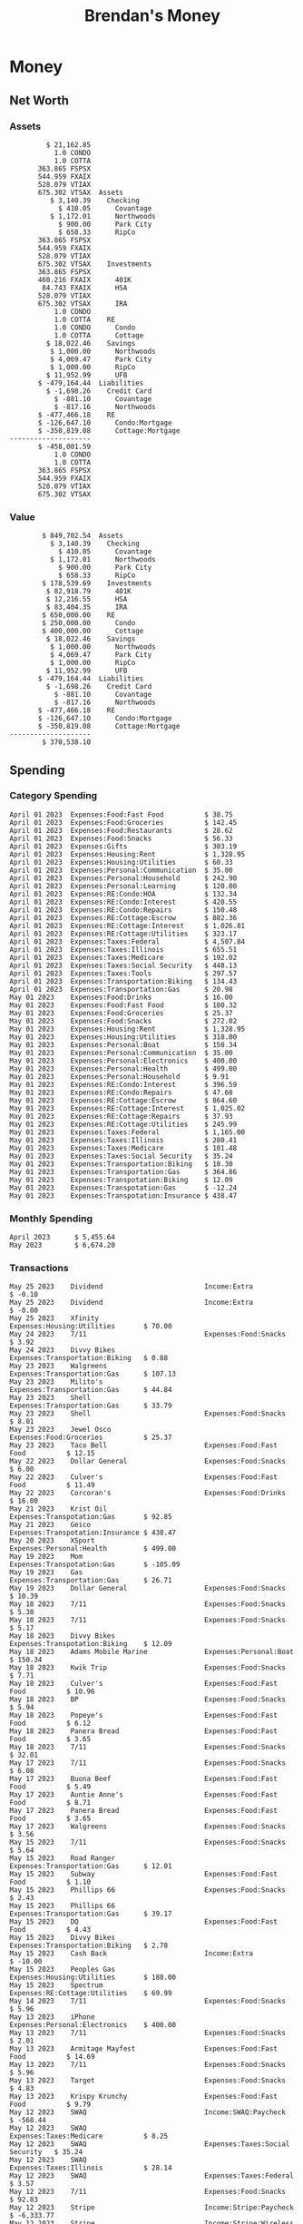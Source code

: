 #+TITLE: Brendan's Money
* Inputs                                                           :noexport:
** Prices
#+begin_src python :results verbatim raw
  import requests
  import os
  from datetime import date
  url = "https://alpha-vantage.p.rapidapi.com/query"
  stocks = [
    "VTSAX",
    "VTIAX",
    "FSPSX",
    "FXAIX"
  ]

  env_key = "RAPID_API_KEY"
  rapid_api_key = os.getenv(env_key)

  return_string = "#+name: prices\n#+begin_src ledger :eval never\n"
  for stock in stocks:
    querystring = {
      "function":"GLOBAL_QUOTE",
      "symbol":stock,
      "datatype":"csv"
    }
    headers = {
      "X-RapidAPI-Key": rapid_api_key,
      "X-RapidAPI-Host": "alpha-vantage.p.rapidapi.com"
    }
    response = requests.request("GET", url, headers=headers, params=querystring)
    csv_text = response.text.split('\r\n')
    headers = csv_text[0].split(',')
    values = csv_text[1].split(',')

    index = -1
    for i, header in enumerate(headers):
      if header == 'price':
	index = i
    if index != -1:
      return_string = return_string + "  P {} 00:00:00 {} ${}".format(date.today().strftime("%m/%d/%Y"), stock, values[index]) + "\n"
  return_string = return_string + "  P {} 00:00:00 {} ${}".format(date.today().strftime("%m/%d/%Y"), "CONDO", "250,000.00") + "\n"
  return_string = return_string + "  P {} 00:00:00 {} ${}".format(date.today().strftime("%m/%d/%Y"), "COTTA", "400,000.00") + "\n"
  return_string = return_string + "#+end_src"
  return return_string
#+end_src

#+RESULTS:
#+name: prices
#+begin_src ledger :eval never
  P 05/25/2023 00:00:00 VTSAX $100.1800
  P 05/25/2023 00:00:00 VTIAX $29.8300
  P 05/25/2023 00:00:00 FSPSX $45.5500
  P 05/25/2023 00:00:00 FXAIX $144.1600
  P 05/25/2023 00:00:00 CONDO $250,000.00
  P 05/25/2023 00:00:00 COTTA $400,000.00
#+end_src

** Transactions
#+name: transactions
#+begin_src ledger :eval never
  2023-04-01 * Kass Property Management
      Expenses:Housing:Rent                 $ 1,328.95
      Assets:Checking:Northwoods           $ -1,328.95

  2023-04-01 * Huntington
      Liabilities:RE:Condo:Mortgage           $ 229.07
      Expenses:RE:Condo:Interest              $ 428.55
      Assets:Checking:RipCo                  $ -657.62

  2023-04-01 * Chase
      Liabilities:RE:Cottage:Mortgage         $ 614.45
      Expenses:RE:Cottage:Interest          $ 1,026.81
      Expenses:RE:Cottage:Escrow              $ 882.36
      Assets:Checking:Northwoods           $ -2,523.62

  2023-04-01 * 2672 N Halsted HOA
      Expenses:RE:Condo:HOA                   $ 132.34
      Assets:Checking:RipCo                  $ -132.34

  2023-04-01 * Zenlord Pro
      Income:RE:Condo:Rent                 $ -1,250.00
      Assets:Checking:RipCo                 $ 1,250.00

  2023-04-02 * Visible
      Expenses:Personal:Communication          $ 35.00
      Assets:Checking:Northwoods              $ -35.00

  2023-04-02 * Target
      Expenses:Food:Groceries                  $ 67.17
      Liabilities:Credit Card:Covantage       $ -67.17

  2023-04-02 * Mariano's
      Expenses:Food:Groceries                   $ 6.37
      Liabilities:Credit Card:Covantage        $ -6.37

  2023-04-02 * Jewel
      Expenses:Food:Groceries                  $ 11.31
      Liabilities:Credit Card:Covantage       $ -11.31

  2023-04-03 * PayRange
      Expenses:Personal:Household              $ 25.00
      Liabilities:Credit Card:Covantage       $ -25.00

  2023-04-04 * Transfer
      Assets:Savings:RipCo                    $ 460.04
      Assets:Checking:RipCo                  $ -460.04

  2023-04-05 * Dividend
      Assets:Investments:401K                    1.674 FXAIX
      Assets:Investments:HSA                     0.303 FXAIX
      Income:Extra

  2023-04-06 * Divvy Bikes
      Expenses:Transportation:Biking          $ 119.00
      Liabilities:Credit Card:Covantage      $ -119.00

  2023-04-09 * 7/11
      Expenses:Food:Snacks                     $ 30.00
      Liabilities:Credit Card:Covantage       $ -30.00

  2023-04-10 * Noodles & Company
      Expenses:Food:Fast Food                   $ 8.38
      Liabilities:Credit Card:Covantage        $ -8.38

  2023-04-11 * 7/11
      Expenses:Food:Snacks                      $ 4.20
      Liabilities:Credit Card:Covantage        $ -4.20

  2023-04-13 * Transfer
      Assets:Savings:Northwoods             $ 3,790.00
      Assets:Checking:Northwoods           $ -3,790.00

  2023-04-13 * Spectrum
      Expenses:RE:Cottage:Utilities            $ 69.99
      Assets:Checking:Northwoods              $ -69.99

  2023-04-13 * Wisconsin Public Services
      Expenses:RE:Cottage:Utilities           $ 162.00
      Assets:Checking:Northwoods             $ -162.00

  2023-04-13 * Huntington
      Liabilities:RE:Condo:Mortgage        $ 10,000.00
      Assets:Savings:UFB                  $ -10,000.00

  2023-04-13 * Transfer
      Assets:Savings:RipCo                  $ 2,000.93
      Assets:Savings:UFB                   $ -2,000.93

  2023-04-13 * Transfer
      Assets:Savings:RipCo                  $ 1,400.00
      Assets:Checking:RipCo                $ -1,400.00

  2023-04-14 * Stripe
      Income:Stripe:Paycheck               $ -6,333.77
      Income:Stripe:Wireless                  $ -50.00
      Income:Stripe:Wellness                  $ -51.02
      Expenses:Taxes:Federal                $ 1,161.43
      Expenses:Taxes:Social Security          $ 398.65
      Expenses:Taxes:Medicare                  $ 93.24
      Expenses:Taxes:Illinois                 $ 318.27
      Assets:Investments:401K                    5.623 FXAIX @ $ 143.62
      Assets:Investments:401K                     3.11 FSPSX @ $ 45.83
      Income:Stripe:HSA                      $ -100.00
      Assets:Investments:HSA                     2.226 FXAIX @ $ 144.11
      Assets:Savings:Covantage              $ 1,042.30
      Assets:Savings:Northwoods             $ 2,250.00

  2023-04-14 * Transfer
      Assets:Savings:Covantage                $ 586.29
      Assets:Savings:Covantage                $ 540.00
      Assets:Checking:Northwoods           $ -1,086.29
      Assets:Checking:Northwoods            $ 2,000.00
      Assets:Savings:Northwoods               $ -40.00
      Assets:Savings:Northwoods            $ -2,000.00
      Assets:Checking:RipCo                 $ 1,400.00
      Assets:Savings:RipCo                 $ -1,400.00
      Assets:Checking:RipCo                $ -1,000.00
      Assets:Savings:Covantage              $ 1,000.00

  2023-04-14 * SWAQ
      Income:SWAQ:Paycheck                   $ -135.18
      Expenses:Taxes:Medicare                   $ 1.96
      Expenses:Taxes:Social Security            $ 8.38
      Expenses:Taxes:Illinois                   $ 6.69
      Assets:Checking:Covantage               $ 118.15

  2023-04-14 * Cash Back
      Income:Extra                            $ -10.00
      Liabilities:Credit Card:Covantage        $ 10.00

  2023-04-14 * Payoff
      Liabilities:Credit Card:Covantage       $ 118.15
      Assets:Checking:Covantage              $ -118.15

  2023-04-18 * TurboTax
      Expenses:Taxes:Tools                    $ 297.57
      Liabilities:Credit Card:Covantage      $ -297.57

  2023-04-18 * DoorDash
      Expenses:Food:Fast Food                  $ 14.99
      Liabilities:Credit Card:Covantage       $ -14.99

  2023-04-19 * Transfer
      Assets:Checking:Park City             $ 1,540.00
      Assets:Checking:Park City             $ 1,000.00
      Assets:Checking:Park City               $ 628.59
      Assets:Savings:Covantage             $ -3,168.59

  2023-04-19 * Federal Income Taxes
      Expenses:Taxes:Federal                $ 2,208.00
      Assets:Savings:Northwoods            $ -2,208.00

  2023-04-19 * Broken Barrel
      Expenses:Food:Restaurants                 $ 9.04
      Expenses:Food:Restaurants                $ 19.58
      Liabilities:Credit Card:Covantage       $ -28.62

  2023-04-19 * Jewel
      Expenses:Food:Groceries                  $ 34.28
      Liabilities:Credit Card:Covantage       $ -34.28

  2023-04-19 * Taco Bell
      Expenses:Food:Fast Food                   $ 2.45
      Liabilities:Credit Card:Covantage        $ -2.45

  2023-04-19 * Away Luggage
      Expenses:Gifts                          $ 303.19
      Liabilities:Credit Card:Covantage      $ -303.19

  2023-04-19 * Lyft
      Expenses:Transportation:Biking            $ 0.34
      Liabilities:Credit Card:Covantage

  2023-04-21 * Crandon Water & Sewer
      Expenses:RE:Cottage:Utilities            $ 91.18
      Assets:Checking:Northwoods

  2023-04-23 * Dollar Tree
      Expenses:Personal:Household               $ 9.65
      Liabilities:Credit Card:Covantage

  2023-04-23 * Panera Bread
      Expenses:Food:Fast Food                   $ 3.65
      Liabilities:Credit Card:Covantage

  2023-04-23 * Stratechery
      Expenses:Personal:Learning              $ 120.00
      Liabilities:Credit Card:Covantage

  2023-04-23 * PayRange
      Expenses:Personal:Household              $ 25.00
      Liabilities:Credit Card:Covantage       $ -25.00

  2023-04-23 * Divvy Bikes
      Expenses:Transportation:Biking            $ 1.18
      Expenses:Transportation:Biking            $ 3.53
      Liabilities:Credit Card:Covantage

  2023-04-23 * 7/11
      Expenses:Food:Snacks                      $ 3.54
      Assets:Checking:RipCo

  2023-04-23 * Walgreens
      Expenses:Food:Snacks                      $ 1.31
      Assets:Checking:RipCo

  2023-04-23 * Cash
      Expenses:Personal:Household             $ 183.25
      Assets:Checking:RipCo

  2023-04-23 * Aldi
      Expenses:Food:Groceries                  $ 23.32
      Liabilities:Credit Card:Northwoods

  2023-04-23 * Home Depot
      Expenses:RE:Condo:Repairs                $ 96.52
      Liabilities:Credit Card:Northwoods

  2023-04-24 * Home Depot
      Expenses:RE:Condo:Repairs                $ 16.79
      Liabilities:Credit Card:Covantage

  2023-04-24 * Divvy Bikes
      Expenses:Transportation:Biking            $ 2.06
      Liabilities:Credit Card:Covantage

  2023-04-24 * McDonalds
      Expenses:Food:Fast Food                   $ 5.63
      Liabilities:Credit Card:Covantage

  2023-04-24 * 7/11
      Expenses:Food:Snacks                      $ 6.25
      Liabilities:Credit Card:Covantage

  2023-04-24 * Panera Bread
      Expenses:Food:Fast Food                   $ 3.65
      Liabilities:Credit Card:Covantage

  2023-04-24 * Dollar Tree
      Expenses:Food:Snacks                     $ 11.03
      Liabilities:Credit Card:Covantage

  2023-04-25 * Divvy Bikes
      Expenses:Transportation:Biking            $ 4.86
      Liabilities:Credit Card:Covantage

  2023-04-25 * Home Depot
      Expenses:RE:Condo:Repairs                $ 11.85
      Expenses:RE:Condo:Repairs                $ 25.32
      Liabilities:Credit Card:Covantage

  2023-04-25 * Citgo
      Expenses:Transportation:Gas              $ 20.98
      Liabilities:Credit Card:Covantage

  2023-04-26 * Xfinity
      Expenses:Housing:Utilities               $ 60.33
      Assets:Checking:Northwoods

  2023-04-28 * Interest
      Assets:Savings:Northwoods                 $ 0.81
      Income:Extra:Interest

  2023-04-28 * Stripe
      Income:Stripe:Paycheck               $ -6,333.77
      Expenses:Taxes:Federal                $ 1,138.41
      Expenses:Taxes:Social Security           $ 19.77
      Expenses:Taxes:Medicare                  $ 91.84
      Expenses:Taxes:Illinois                 $ 313.52
      Assets:Investments:401K                    5.578 FXAIX @ $ 144.776
      Assets:Investments:401K                    3.101 FSPSX @ $ 45.956
      Assets:Checking:Northwoods            $ 1,500.00
      Assets:Savings:Park City                $ 900.00
      Assets:Checking:RipCo                 $ 1,420.16

  2023-04-28 * SWAQ
      Income:SWAQ:Paycheck                   $ -343.98
      Expenses:Taxes:Medicare                   $ 4.98
      Expenses:Taxes:Social Security           $ 21.33
      Expenses:Taxes:Illinois                  $ 17.03
      Assets:Checking:Covantage               $ 300.64

  2023-04-28 * Transfer
      Assets:Savings:Park City                $ 368.59
      Assets:Checking:Park City

  2023-04-28 * Transfer
      Liabilities:Credit Card:Covantage       $ 300.64
      Assets:Checking:Covantage

  2023-04-28 * Divvy Bikes
      Expenses:Transportation:Biking            $ 0.56
      Expenses:Transportation:Biking            $ 1.11
      Liabilities:Credit Card:Covantage

  2023-04-30 * Divvy Bikes
      Expenses:Transportation:Biking            $ 1.79
      Liabilities:Credit Card:Covantage

  2023-04-30 * UFB Direct
      Assets:Savings:UFB                       $ 15.38
      Income:Extra

  2023-05-01 * Rent
      Assets:Savings:RipCo                    $ 900.00
      Income:RE:Condo:Rent

  2023-05-01 * Transfer
      Assets:Checking:Covantage             $ 1,232.06
      Assets:Checking:RipCo

  2023-05-01 * Huntington
      Liabilities:RE:Condo:Mortgage           $ 261.03
      Expenses:RE:Condo:Interest              $ 396.59
      Assets:Checking:RipCo                  $ -657.62

  2023-05-01 * Transfer
      Assets:Checking:Capital One             $ 100.00
      Assets:Checking:RipCo

  2023-05-01 * Transfer
      Assets:Checking:Northwoods            $ 1,400.00
      Assets:Savings:Northwoods

  2023-05-01 * Visible
      Expenses:Personal:Communication          $ 35.00
      Assets:Checking:Northwoods

  2023-05-01 * Transfer
      Liabilities:Credit Card:Northwoods      $ 119.84
      Assets:Checking:Northwoods

  2023-05-01 * Chase
      Liabilities:RE:Cottage:Mortgage         $ 616.24
      Expenses:RE:Cottage:Interest          $ 1,025.02
      Expenses:RE:Cottage:Escrow              $ 864.60
      Assets:Checking:Northwoods           $ -2,505.86

  2023-05-01 * Doordash
      Expenses:Food:Fast Food                   $ 7.70
      Expenses:Food:Fast Food                  $ 40.16
      Expenses:Food:Fast Food                  $ 11.61
      Assets:Checking:Northwoods

  2023-05-02 * Divvy Bikes
      Expenses:Transportation:Biking            $ 8.20
      Liabilities:Credit Card:Covantage

  2023-05-03 * Yardi Penny Test
      Assets:Checking:Park City                 $ 0.08
      Assets:Savings:RipCo                      $ 0.41
      Income:Extra

  2023-05-03 * Comed
      Expenses:Housing:Utilities               $ 60.00
      Assets:Checking:Northwoods

  2023-05-03 * Kass Property Management
      Expenses:Housing:Rent                 $ 1,328.95
      Assets:Checking:Northwoods

  2023-05-03 * Divvy Bikes
      Expenses:Transportation:Biking            $ 3.15
      Liabilities:Credit Card:Covantage

  2023-05-04 * Molly's Cupcake
      Expenses:Food:Snacks                      $ 8.90
      Liabilities:Credit Card:Covantage

  2023-05-05 * State of Illinois
      Assets:Savings:Northwoods                $ 66.00
      Expenses:Taxes:Illinois

  2023-05-05 * Divvy Bikes
      Expenses:Transportation:Biking            $ 1.30
      Liabilities:Credit Card:Covantage

  2023-05-07 * Chick-Fil-A
      Expenses:Food:Fast Food                   $ 8.84
      Liabilities:Credit Card:Covantage

  2023-05-07 * 7/11
      Expenses:Food:Snacks                      $ 1.51
      Liabilities:Credit Card:Covantage

  2023-05-07 * 7/11
      Expenses:Food:Snacks                      $ 3.30
      Liabilities:Credit Card:Covantage

  2023-05-07 * Divvy Bikes
      Expenses:Transportation:Biking            $ 1.11
      Liabilities:Credit Card:Covantage

  2023-05-07 * Divvy Bikes
      Expenses:Transportation:Biking            $ 0.88
      Liabilities:Credit Card:Covantage

  2023-05-07 * Home Depot
      Expenses:RE:Condo:Repairs                 $ 9.13
      Expenses:RE:Condo:Repairs                $ 38.55
      Liabilities:Credit Card:Northwoods

  2023-05-08 * Lotters
      Expenses:Food:Snacks                     $ 21.71
      Liabilities:Credit Card:Covantage

  2023-05-08 * Kwik Trip
      Expenses:Transportation:Gas              $ 35.41
      Liabilities:Credit Card:Covantage

  2023-05-08 * Conway True Value
      Expenses:RE:Cottage:Repairs              $ 37.93
      Liabilities:Credit Card:Covantage

  2023-05-08 * Kwik Trip
      Expenses:Food:Snacks                     $ 11.66
      Liabilities:Credit Card:Covantage

  2023-05-08 * Amazon
      Expenses:Personal:Household              $ 47.38
      Liabilities:Credit Card:Northwoods

  2023-05-09 * Wisconsin Public Service
      Expenses:RE:Cottage:Utilities           $ 176.00
      Assets:Checking:Northwoods

  2023-05-11 * Shell
      Expenses:Food:Fast Food                  $ 10.94
      Liabilities:Credit Card:Covantage

  2023-05-11 * Krist Oil
      Expenses:Transportation:Gas              $ 31.37
      Liabilities:Credit Card:Covantage

  2023-05-11 * Krist Oil
      Expenses:Food:Snacks                      $ 5.15
      Liabilities:Credit Card:Covantage

  2023-05-11 * Transfer
      Liabilities:Credit Card:Covantage       $ 990.33
      Assets:Checking:Covantage

  2023-05-11 * 7/11
      Expenses:Food:Snacks                      $ 5.96
      Liabilities:Credit Card:RipCo

  2023-05-11 * Chick-Fil-A
      Expenses:Food:Fast Food                   $ 8.84
      Liabilities:Credit Card:RipCo

  2023-05-11 * Shell
      Expenses:Transportation:Gas              $ 34.43
      Liabilities:Credit Card:RipCo

  2023-05-12 * SWAQ
      Income:SWAQ:Paycheck                   $ -568.44
      Expenses:Taxes:Medicare                   $ 8.25
      Expenses:Taxes:Social Security           $ 35.24
      Expenses:Taxes:Illinois                  $ 28.14
      Expenses:Taxes:Federal                    $ 3.57
      Assets:Checking:Covantage               $ 493.24

  2023-05-12 * Transfer
      Assets:Checking:Covantage                 $ 7.17
      Assets:Checking:Capital One              $ -7.17

  2023-05-12 * 7/11
      Expenses:Food:Snacks                     $ 92.83
      Assets:Checking:Capital One

  2023-05-12 * Stripe
      Income:Stripe:Paycheck               $ -6,333.77
      Income:Stripe:Wireless                  $ -50.00
      Income:Stripe:Wellness                 $ -156.01
      Expenses:Taxes:Federal                $ 1,161.43
      Expenses:Taxes:Medicare                  $ 93.23
      Expenses:Taxes:Illinois                 $ 318.27
      Assets:Investments:401K                    5.635 FXAIX @ $ 143.309
      Assets:Investments:401K                    3.118 FSPSX @ $ 45.71
      Income:Stripe:HSA                      $ -100.00
      Assets:Investments:HSA                     2.232 FXAIX @ $ 143.741
      Assets:Checking:Park City               $ 900.00
      Assets:Checking:Northwoods            $ 1,500.00
      Assets:Checking:RipCo                 $ 1,395.95

  2023-05-12 * Amazon
      Liabilities:Credit Card:Northwoods       $ 37.47
      Expenses:Personal:Household

  2023-05-13 * iPhone
      Expenses:Personal:Electronics           $ 400.00
      Assets:Checking:Covantage

  2023-05-13 * 7/11
      Expenses:Food:Snacks                      $ 2.01
      Assets:Checking:Covantage

  2023-05-13 * Armitage Mayfest
      Expenses:Food:Fast Food                  $ 14.69
      Assets:Checking:Covantage

  2023-05-13 * 7/11
      Expenses:Food:Snacks                      $ 5.96
      Assets:Checking:Covantage

  2023-05-13 * Target
      Expenses:Food:Snacks                      $ 4.83
      Assets:Checking:Covantage

  2023-05-13 * Krispy Krunchy
      Expenses:Food:Fast Food                   $ 9.79
      Assets:Checking:Covantage

  2023-05-14 * 7/11
      Expenses:Food:Snacks                      $ 5.96
      Liabilities:Credit Card:Northwoods

  2023-05-15 * 7/11
      Expenses:Food:Snacks                      $ 5.64
      Liabilities:Credit Card:Covantage

  2023-05-15 * Road Ranger
      Expenses:Transportation:Gas              $ 12.01
      Liabilities:Credit Card:Covantage

  2023-05-15 * Subway
      Expenses:Food:Fast Food                   $ 1.10
      Liabilities:Credit Card:Covantage

  2023-05-15 * Phillips 66
      Expenses:Food:Snacks                      $ 2.43
      Expenses:Transportation:Gas              $ 39.17
      Liabilities:Credit Card:Covantage

  2023-05-15 * DQ
      Expenses:Food:Fast Food                   $ 4.43
      Liabilities:Credit Card:Covantage

  2023-05-15 * Divvy Bikes
      Expenses:Transportation:Biking            $ 2.78
      Liabilities:Credit Card:Covantage

  2023-05-15 * Cash Back
      Liabilities:Credit Card:Covantage     $ 10.00
      Income:Extra

  2023-05-15 * Peoples Gas
      Expenses:Housing:Utilities              $ 188.00
      Assets:Checking:Northwoods

  2023-05-15 * Spectrum
      Expenses:RE:Cottage:Utilities            $ 69.99
      Assets:Checking:Northwoods

  2023-05-17 * 7/11
      Expenses:Food:Snacks                      $ 6.08
      Liabilities:Credit Card:Northwoods

  2023-05-17 * Buona Beef
      Expenses:Food:Fast Food                   $ 5.49
      Liabilities:Credit Card:Northwoods

  2023-05-17 * Auntie Anne's
      Expenses:Food:Fast Food                   $ 8.71
      Liabilities:Credit Card:Northwoods

  2023-05-17 * Panera Bread
      Expenses:Food:Fast Food                   $ 3.65
      Liabilities:Credit Card:Northwoods

  2023-05-17 * Walgreens
      Expenses:Food:Snacks                      $ 3.56
      Liabilities:Credit Card:Northwoods

  2023-05-18 * 7/11
      Expenses:Food:Snacks                      $ 5.38
      Liabilities:Credit Card:Covantage

  2023-05-18 * 7/11
      Expenses:Food:Snacks                      $ 5.17
      Liabilities:Credit Card:Covantage

  2023-05-18 * Divvy Bikes
      Expenses:Transpotation:Biking            $ 12.09
      Liabilities:Credit Card:Covantage

  2023-05-18 * Transfer
      Assets:Savings:UFB                    $ 4,000.00
      Assets:Savings:RipCo

  2023-05-18 * Transfer
      Assets:Savings:UFB                    $ 4,000.00
      Assets:Savings:Northwoods

  2023-05-18 * Adams Mobile Marine
      Expenses:Personal:Boat                  $ 150.34
      Liabilities:Credit Card:Northwoods

  2023-05-18 * Kwik Trip
      Expenses:Food:Snacks                      $ 7.71
      Liabilities:Credit Card:Northwoods

  2023-05-18 * Culver's
      Expenses:Food:Fast Food                  $ 10.96
      Liabilities:Credit Card:Northwoods

  2023-05-18 * BP
      Expenses:Food:Snacks                      $ 5.94
      Liabilities:Credit Card:Northwoods

  2023-05-18 * Popeye's
      Expenses:Food:Fast Food                   $ 6.12
      Liabilities:Credit Card:Northwoods

  2023-05-18 * Panera Bread
      Expenses:Food:Fast Food                   $ 3.65
      Liabilities:Credit Card:Northwoods

  2023-05-18 * 7/11
      Expenses:Food:Snacks                     $ 32.01
      Liabilities:Credit Card:Northwoods

  2023-05-19 * Mom
      Assets:Checking:Covantage               $ 105.09
      Expenses:Transpotation:Gas

  2023-05-19 * Gas
      Expenses:Transportation:Gas              $ 26.71
      Liabilities:Credit Card:RipCo

  2023-05-19 * Dollar General
      Expenses:Food:Snacks                     $ 10.39
      Liabilities:Credit Card:Northwoods

  2023-05-20 * XSport
      Expenses:Personal:Health                $ 499.00
      Liabilities:Credit Card:Northwoods

  2023-05-21 * Krist Oil
      Expenses:Transpotation:Gas               $ 92.85
      Liabilities:Credit Card:Covantage

  2023-05-21 * Geico
      Expenses:Transpotation:Insurance        $ 438.47
      Liabilities:Credit Card:Covantage

  2023-05-22 * Dollar General
      Expenses:Food:Snacks                      $ 6.00
      Liabilities:Credit Card:Covantage

  2023-05-22 * Culver's
      Expenses:Food:Fast Food                  $ 11.49
      Liabilities:Credit Card:Covantage

  2023-05-22 * Corcoran's
      Expenses:Food:Drinks                     $ 16.00
      Liabilities:Credit Card:Covantage

  2023-05-23 * Walgreens
      Expenses:Transportation:Gas             $ 107.13
      Liabilities:Credit Card:Covantage

  2023-05-23 * Milito's
      Expenses:Transportation:Gas              $ 44.84
      Liabilities:Credit Card:Covantage

  2023-05-23 * Shell
      Expenses:Transportation:Gas              $ 33.79
      Liabilities:Credit Card:Covantage

  2023-05-23 * Shell
      Expenses:Food:Snacks                      $ 8.01
      Liabilities:Credit Card:Covantage

  2023-05-23 * Jewel Osco
      Expenses:Food:Groceries                  $ 25.37
      Liabilities:Credit Card:Covantage

  2023-05-23 * Taco Bell
      Expenses:Food:Fast Food                  $ 12.15
      Liabilities:Credit Card:Covantage

  2023-05-23 * Transfer
      Assets:Savings:Northwoods               $ 963.37
      Assets:Checking:Northwoods

  2023-05-24 * 7/11
      Expenses:Food:Snacks                      $ 3.92
      Liabilities:Credit Card:Covantage

  2023-05-24 * Divvy Bikes
      Expenses:Transportation:Biking            $ 0.88
      Liabilities:Credit Card:Covantage

  2023-05-24 * Transfer
      Assets:Savings:Park City              $ 2,800.08
      Assets:Checking:Park City

  2023-05-24 * Transfer
      Assets:Savings:RipCo                  $ 2,230.00
      Assets:Checking:RipCo

  2023-05-24 * Transfer
      Assets:Savings:UFB                    $ 2,515.43
      Assets:Savings:RipCo

  2023-05-24 * Transfer
      Liabilities:Credit Card:RipCo            $ 75.94
      Assets:Savings:RipCo

  2023-05-25 * Dividend
      Assets:Checking:Covantage                 $ 0.10
      Income:Extra

  2023-05-25 * Dividend
      Assets:Savings:Park City                  $ 0.80
      Income:Extra

  2023-05-25 * Xfinity
      Expenses:Housing:Utilities               $ 70.00
      Assets:Checking:Northwoods

  2023-05-25 * Transfer
      Assets:Savings:UFB                    $ 1,422.18
      Assets:Savings:Northwoods
#+end_src
** Initial Balance
#+name: opening_balance
#+begin_src ledger :eval never
  2023-04-01 * Initial Balance
      Assets:Checking:Northwoods            $ 9,495.85
      Assets:Checking:RipCo                 $ 3,250.00
      Assets:Savings:Northwoods             $ 5,000.00
      Assets:Savings:RipCo                  $ 1,999.99
      Assets:Savings:UFB                   $ 12,000.93
      Assets:Investments:401K                  354.536 FSPSX
      Assets:Investments:401K                  441.706 FXAIX
      Assets:Investments:HSA                    79.982 FXAIX
      Assets:Investments:IRA                   528.079 VTIAX
      Assets:Investments:IRA                   675.302 VTSAX
      Assets:RE:Condo                              1.0 CONDO
      Assets:RE:Cottage                            1.0 COTTA
      Liabilities:RE:Condo:Mortgage      $ -137,137.20
      Liabilities:RE:Cottage:Mortgage    $ -352,049.77
      Equity:OpeningBalance
#+end_src
* Money
** Net Worth
*** Assets
#+begin_src ledger :noweb yes :cmdline bal ^Assets ^Liabilities --cleared :exports results
  <<opening_balance>>
  <<transactions>>
#+end_src
#+results:
#+begin_example
         $ 21,162.85
           1.0 CONDO
           1.0 COTTA
       363.865 FSPSX
       544.959 FXAIX
       528.079 VTIAX
       675.302 VTSAX  Assets
          $ 3,140.39    Checking
            $ 410.05      Covantage
          $ 1,172.01      Northwoods
            $ 900.00      Park City
            $ 658.33      RipCo
       363.865 FSPSX
       544.959 FXAIX
       528.079 VTIAX
       675.302 VTSAX    Investments
       363.865 FSPSX
       460.216 FXAIX      401K
        84.743 FXAIX      HSA
       528.079 VTIAX
       675.302 VTSAX      IRA
           1.0 CONDO
           1.0 COTTA    RE
           1.0 CONDO      Condo
           1.0 COTTA      Cottage
         $ 18,022.46    Savings
          $ 1,000.00      Northwoods
          $ 4,069.47      Park City
          $ 1,000.00      RipCo
         $ 11,952.99      UFB
       $ -479,164.44  Liabilities
         $ -1,698.26    Credit Card
           $ -881.10      Covantage
           $ -817.16      Northwoods
       $ -477,466.18    RE
       $ -126,647.10      Condo:Mortgage
       $ -350,819.08      Cottage:Mortgage
--------------------
       $ -458,001.59
           1.0 CONDO
           1.0 COTTA
       363.865 FSPSX
       544.959 FXAIX
       528.079 VTIAX
       675.302 VTSAX
#+end_example
*** Value
#+begin_src ledger :noweb yes :cmdline bal ^Assets ^Liabilities --cleared --market :exports results
  <<prices>>
  <<opening_balance>>
  <<transactions>>
#+end_src
#+RESULTS:
#+begin_example
        $ 849,702.54  Assets
          $ 3,140.39    Checking
            $ 410.05      Covantage
          $ 1,172.01      Northwoods
            $ 900.00      Park City
            $ 658.33      RipCo
        $ 178,539.69    Investments
         $ 82,918.79      401K
         $ 12,216.55      HSA
         $ 83,404.35      IRA
        $ 650,000.00    RE
        $ 250,000.00      Condo
        $ 400,000.00      Cottage
         $ 18,022.46    Savings
          $ 1,000.00      Northwoods
          $ 4,069.47      Park City
          $ 1,000.00      RipCo
         $ 11,952.99      UFB
       $ -479,164.44  Liabilities
         $ -1,698.26    Credit Card
           $ -881.10      Covantage
           $ -817.16      Northwoods
       $ -477,466.18    RE
       $ -126,647.10      Condo:Mortgage
       $ -350,819.08      Cottage:Mortgage
--------------------
        $ 370,538.10
#+end_example
** Spending
*** Category Spending
#+begin_src ledger :cmdline reg ^Expenses --monthly --format "%-15(format_date(date, '%B %d %Y'))%-33(account)%(amount)\n" :noweb yes :exports results
  <<opening_balance>>
  <<transactions>>
#+end_src
#+results:
#+begin_example
April 01 2023  Expenses:Food:Fast Food          $ 38.75
April 01 2023  Expenses:Food:Groceries          $ 142.45
April 01 2023  Expenses:Food:Restaurants        $ 28.62
April 01 2023  Expenses:Food:Snacks             $ 56.33
April 01 2023  Expenses:Gifts                   $ 303.19
April 01 2023  Expenses:Housing:Rent            $ 1,328.95
April 01 2023  Expenses:Housing:Utilities       $ 60.33
April 01 2023  Expenses:Personal:Communication  $ 35.00
April 01 2023  Expenses:Personal:Household      $ 242.90
April 01 2023  Expenses:Personal:Learning       $ 120.00
April 01 2023  Expenses:RE:Condo:HOA            $ 132.34
April 01 2023  Expenses:RE:Condo:Interest       $ 428.55
April 01 2023  Expenses:RE:Condo:Repairs        $ 150.48
April 01 2023  Expenses:RE:Cottage:Escrow       $ 882.36
April 01 2023  Expenses:RE:Cottage:Interest     $ 1,026.81
April 01 2023  Expenses:RE:Cottage:Utilities    $ 323.17
April 01 2023  Expenses:Taxes:Federal           $ 4,507.84
April 01 2023  Expenses:Taxes:Illinois          $ 655.51
April 01 2023  Expenses:Taxes:Medicare          $ 192.02
April 01 2023  Expenses:Taxes:Social Security   $ 448.13
April 01 2023  Expenses:Taxes:Tools             $ 297.57
April 01 2023  Expenses:Transportation:Biking   $ 134.43
April 01 2023  Expenses:Transportation:Gas      $ 20.98
May 01 2023    Expenses:Food:Drinks             $ 16.00
May 01 2023    Expenses:Food:Fast Food          $ 180.32
May 01 2023    Expenses:Food:Groceries          $ 25.37
May 01 2023    Expenses:Food:Snacks             $ 272.02
May 01 2023    Expenses:Housing:Rent            $ 1,328.95
May 01 2023    Expenses:Housing:Utilities       $ 318.00
May 01 2023    Expenses:Personal:Boat           $ 150.34
May 01 2023    Expenses:Personal:Communication  $ 35.00
May 01 2023    Expenses:Personal:Electronics    $ 400.00
May 01 2023    Expenses:Personal:Health         $ 499.00
May 01 2023    Expenses:Personal:Household      $ 9.91
May 01 2023    Expenses:RE:Condo:Interest       $ 396.59
May 01 2023    Expenses:RE:Condo:Repairs        $ 47.68
May 01 2023    Expenses:RE:Cottage:Escrow       $ 864.60
May 01 2023    Expenses:RE:Cottage:Interest     $ 1,025.02
May 01 2023    Expenses:RE:Cottage:Repairs      $ 37.93
May 01 2023    Expenses:RE:Cottage:Utilities    $ 245.99
May 01 2023    Expenses:Taxes:Federal           $ 1,165.00
May 01 2023    Expenses:Taxes:Illinois          $ 280.41
May 01 2023    Expenses:Taxes:Medicare          $ 101.48
May 01 2023    Expenses:Taxes:Social Security   $ 35.24
May 01 2023    Expenses:Transportation:Biking   $ 18.30
May 01 2023    Expenses:Transportation:Gas      $ 364.86
May 01 2023    Expenses:Transpotation:Biking    $ 12.09
May 01 2023    Expenses:Transpotation:Gas       $ -12.24
May 01 2023    Expenses:Transpotation:Insurance $ 438.47
#+end_example
*** Monthly Spending
#+begin_src ledger :cmdline reg ^Expenses and not Taxes -MnA --sort date --format "%-15(format_date(date, '%B %Y')) %(amount)\n" :noweb yes :exports results
  <<opening_balance>>
  <<transactions>>
#+end_src
#+results:
: April 2023      $ 5,455.64
: May 2023        $ 6,674.20
*** Transactions
#+begin_src ledger :cmdline reg ^Expenses ^Income --sort -date --format "%-15(format_date(date, '%B %d %Y'))%-33(payee)%-33(account)%(amount)\n" :noweb yes :exports results
  <<opening_balance>>
  <<transactions>>
#+end_src
#+results:
#+begin_example
May 25 2023    Dividend                         Income:Extra                     $ -0.10
May 25 2023    Dividend                         Income:Extra                     $ -0.80
May 25 2023    Xfinity                          Expenses:Housing:Utilities       $ 70.00
May 24 2023    7/11                             Expenses:Food:Snacks             $ 3.92
May 24 2023    Divvy Bikes                      Expenses:Transportation:Biking   $ 0.88
May 23 2023    Walgreens                        Expenses:Transportation:Gas      $ 107.13
May 23 2023    Milito's                         Expenses:Transportation:Gas      $ 44.84
May 23 2023    Shell                            Expenses:Transportation:Gas      $ 33.79
May 23 2023    Shell                            Expenses:Food:Snacks             $ 8.01
May 23 2023    Jewel Osco                       Expenses:Food:Groceries          $ 25.37
May 23 2023    Taco Bell                        Expenses:Food:Fast Food          $ 12.15
May 22 2023    Dollar General                   Expenses:Food:Snacks             $ 6.00
May 22 2023    Culver's                         Expenses:Food:Fast Food          $ 11.49
May 22 2023    Corcoran's                       Expenses:Food:Drinks             $ 16.00
May 21 2023    Krist Oil                        Expenses:Transpotation:Gas       $ 92.85
May 21 2023    Geico                            Expenses:Transpotation:Insurance $ 438.47
May 20 2023    XSport                           Expenses:Personal:Health         $ 499.00
May 19 2023    Mom                              Expenses:Transpotation:Gas       $ -105.09
May 19 2023    Gas                              Expenses:Transportation:Gas      $ 26.71
May 19 2023    Dollar General                   Expenses:Food:Snacks             $ 10.39
May 18 2023    7/11                             Expenses:Food:Snacks             $ 5.38
May 18 2023    7/11                             Expenses:Food:Snacks             $ 5.17
May 18 2023    Divvy Bikes                      Expenses:Transpotation:Biking    $ 12.09
May 18 2023    Adams Mobile Marine              Expenses:Personal:Boat           $ 150.34
May 18 2023    Kwik Trip                        Expenses:Food:Snacks             $ 7.71
May 18 2023    Culver's                         Expenses:Food:Fast Food          $ 10.96
May 18 2023    BP                               Expenses:Food:Snacks             $ 5.94
May 18 2023    Popeye's                         Expenses:Food:Fast Food          $ 6.12
May 18 2023    Panera Bread                     Expenses:Food:Fast Food          $ 3.65
May 18 2023    7/11                             Expenses:Food:Snacks             $ 32.01
May 17 2023    7/11                             Expenses:Food:Snacks             $ 6.08
May 17 2023    Buona Beef                       Expenses:Food:Fast Food          $ 5.49
May 17 2023    Auntie Anne's                    Expenses:Food:Fast Food          $ 8.71
May 17 2023    Panera Bread                     Expenses:Food:Fast Food          $ 3.65
May 17 2023    Walgreens                        Expenses:Food:Snacks             $ 3.56
May 15 2023    7/11                             Expenses:Food:Snacks             $ 5.64
May 15 2023    Road Ranger                      Expenses:Transportation:Gas      $ 12.01
May 15 2023    Subway                           Expenses:Food:Fast Food          $ 1.10
May 15 2023    Phillips 66                      Expenses:Food:Snacks             $ 2.43
May 15 2023    Phillips 66                      Expenses:Transportation:Gas      $ 39.17
May 15 2023    DQ                               Expenses:Food:Fast Food          $ 4.43
May 15 2023    Divvy Bikes                      Expenses:Transportation:Biking   $ 2.78
May 15 2023    Cash Back                        Income:Extra                     $ -10.00
May 15 2023    Peoples Gas                      Expenses:Housing:Utilities       $ 188.00
May 15 2023    Spectrum                         Expenses:RE:Cottage:Utilities    $ 69.99
May 14 2023    7/11                             Expenses:Food:Snacks             $ 5.96
May 13 2023    iPhone                           Expenses:Personal:Electronics    $ 400.00
May 13 2023    7/11                             Expenses:Food:Snacks             $ 2.01
May 13 2023    Armitage Mayfest                 Expenses:Food:Fast Food          $ 14.69
May 13 2023    7/11                             Expenses:Food:Snacks             $ 5.96
May 13 2023    Target                           Expenses:Food:Snacks             $ 4.83
May 13 2023    Krispy Krunchy                   Expenses:Food:Fast Food          $ 9.79
May 12 2023    SWAQ                             Income:SWAQ:Paycheck             $ -568.44
May 12 2023    SWAQ                             Expenses:Taxes:Medicare          $ 8.25
May 12 2023    SWAQ                             Expenses:Taxes:Social Security   $ 35.24
May 12 2023    SWAQ                             Expenses:Taxes:Illinois          $ 28.14
May 12 2023    SWAQ                             Expenses:Taxes:Federal           $ 3.57
May 12 2023    7/11                             Expenses:Food:Snacks             $ 92.83
May 12 2023    Stripe                           Income:Stripe:Paycheck           $ -6,333.77
May 12 2023    Stripe                           Income:Stripe:Wireless           $ -50.00
May 12 2023    Stripe                           Income:Stripe:Wellness           $ -156.01
May 12 2023    Stripe                           Expenses:Taxes:Federal           $ 1,161.43
May 12 2023    Stripe                           Expenses:Taxes:Medicare          $ 93.23
May 12 2023    Stripe                           Expenses:Taxes:Illinois          $ 318.27
May 12 2023    Stripe                           Income:Stripe:HSA                $ -100.00
May 12 2023    Amazon                           Expenses:Personal:Household      $ -37.47
May 11 2023    Shell                            Expenses:Food:Fast Food          $ 10.94
May 11 2023    Krist Oil                        Expenses:Transportation:Gas      $ 31.37
May 11 2023    Krist Oil                        Expenses:Food:Snacks             $ 5.15
May 11 2023    7/11                             Expenses:Food:Snacks             $ 5.96
May 11 2023    Chick-Fil-A                      Expenses:Food:Fast Food          $ 8.84
May 11 2023    Shell                            Expenses:Transportation:Gas      $ 34.43
May 09 2023    Wisconsin Public Service         Expenses:RE:Cottage:Utilities    $ 176.00
May 08 2023    Lotters                          Expenses:Food:Snacks             $ 21.71
May 08 2023    Kwik Trip                        Expenses:Transportation:Gas      $ 35.41
May 08 2023    Conway True Value                Expenses:RE:Cottage:Repairs      $ 37.93
May 08 2023    Kwik Trip                        Expenses:Food:Snacks             $ 11.66
May 08 2023    Amazon                           Expenses:Personal:Household      $ 47.38
May 07 2023    Chick-Fil-A                      Expenses:Food:Fast Food          $ 8.84
May 07 2023    7/11                             Expenses:Food:Snacks             $ 1.51
May 07 2023    7/11                             Expenses:Food:Snacks             $ 3.30
May 07 2023    Divvy Bikes                      Expenses:Transportation:Biking   $ 1.11
May 07 2023    Divvy Bikes                      Expenses:Transportation:Biking   $ 0.88
May 07 2023    Home Depot                       Expenses:RE:Condo:Repairs        $ 9.13
May 07 2023    Home Depot                       Expenses:RE:Condo:Repairs        $ 38.55
May 05 2023    State of Illinois                Expenses:Taxes:Illinois          $ -66.00
May 05 2023    Divvy Bikes                      Expenses:Transportation:Biking   $ 1.30
May 04 2023    Molly's Cupcake                  Expenses:Food:Snacks             $ 8.90
May 03 2023    Yardi Penny Test                 Income:Extra                     $ -0.49
May 03 2023    Comed                            Expenses:Housing:Utilities       $ 60.00
May 03 2023    Kass Property Management         Expenses:Housing:Rent            $ 1,328.95
May 03 2023    Divvy Bikes                      Expenses:Transportation:Biking   $ 3.15
May 02 2023    Divvy Bikes                      Expenses:Transportation:Biking   $ 8.20
May 01 2023    Rent                             Income:RE:Condo:Rent             $ -900.00
May 01 2023    Huntington                       Expenses:RE:Condo:Interest       $ 396.59
May 01 2023    Visible                          Expenses:Personal:Communication  $ 35.00
May 01 2023    Chase                            Expenses:RE:Cottage:Interest     $ 1,025.02
May 01 2023    Chase                            Expenses:RE:Cottage:Escrow       $ 864.60
May 01 2023    Doordash                         Expenses:Food:Fast Food          $ 7.70
May 01 2023    Doordash                         Expenses:Food:Fast Food          $ 40.16
May 01 2023    Doordash                         Expenses:Food:Fast Food          $ 11.61
April 30 2023  Divvy Bikes                      Expenses:Transportation:Biking   $ 1.79
April 30 2023  UFB Direct                       Income:Extra                     $ -15.38
April 28 2023  Interest                         Income:Extra:Interest            $ -0.81
April 28 2023  Stripe                           Income:Stripe:Paycheck           $ -6,333.77
April 28 2023  Stripe                           Expenses:Taxes:Federal           $ 1,138.41
April 28 2023  Stripe                           Expenses:Taxes:Social Security   $ 19.77
April 28 2023  Stripe                           Expenses:Taxes:Medicare          $ 91.84
April 28 2023  Stripe                           Expenses:Taxes:Illinois          $ 313.52
April 28 2023  SWAQ                             Income:SWAQ:Paycheck             $ -343.98
April 28 2023  SWAQ                             Expenses:Taxes:Medicare          $ 4.98
April 28 2023  SWAQ                             Expenses:Taxes:Social Security   $ 21.33
April 28 2023  SWAQ                             Expenses:Taxes:Illinois          $ 17.03
April 28 2023  Divvy Bikes                      Expenses:Transportation:Biking   $ 0.56
April 28 2023  Divvy Bikes                      Expenses:Transportation:Biking   $ 1.11
April 26 2023  Xfinity                          Expenses:Housing:Utilities       $ 60.33
April 25 2023  Divvy Bikes                      Expenses:Transportation:Biking   $ 4.86
April 25 2023  Home Depot                       Expenses:RE:Condo:Repairs        $ 11.85
April 25 2023  Home Depot                       Expenses:RE:Condo:Repairs        $ 25.32
April 25 2023  Citgo                            Expenses:Transportation:Gas      $ 20.98
April 24 2023  Home Depot                       Expenses:RE:Condo:Repairs        $ 16.79
April 24 2023  Divvy Bikes                      Expenses:Transportation:Biking   $ 2.06
April 24 2023  McDonalds                        Expenses:Food:Fast Food          $ 5.63
April 24 2023  7/11                             Expenses:Food:Snacks             $ 6.25
April 24 2023  Panera Bread                     Expenses:Food:Fast Food          $ 3.65
April 24 2023  Dollar Tree                      Expenses:Food:Snacks             $ 11.03
April 23 2023  Dollar Tree                      Expenses:Personal:Household      $ 9.65
April 23 2023  Panera Bread                     Expenses:Food:Fast Food          $ 3.65
April 23 2023  Stratechery                      Expenses:Personal:Learning       $ 120.00
April 23 2023  PayRange                         Expenses:Personal:Household      $ 25.00
April 23 2023  Divvy Bikes                      Expenses:Transportation:Biking   $ 1.18
April 23 2023  Divvy Bikes                      Expenses:Transportation:Biking   $ 3.53
April 23 2023  7/11                             Expenses:Food:Snacks             $ 3.54
April 23 2023  Walgreens                        Expenses:Food:Snacks             $ 1.31
April 23 2023  Cash                             Expenses:Personal:Household      $ 183.25
April 23 2023  Aldi                             Expenses:Food:Groceries          $ 23.32
April 23 2023  Home Depot                       Expenses:RE:Condo:Repairs        $ 96.52
April 21 2023  Crandon Water & Sewer            Expenses:RE:Cottage:Utilities    $ 91.18
April 19 2023  Federal Income Taxes             Expenses:Taxes:Federal           $ 2,208.00
April 19 2023  Broken Barrel                    Expenses:Food:Restaurants        $ 9.04
April 19 2023  Broken Barrel                    Expenses:Food:Restaurants        $ 19.58
April 19 2023  Jewel                            Expenses:Food:Groceries          $ 34.28
April 19 2023  Taco Bell                        Expenses:Food:Fast Food          $ 2.45
April 19 2023  Away Luggage                     Expenses:Gifts                   $ 303.19
April 19 2023  Lyft                             Expenses:Transportation:Biking   $ 0.34
April 18 2023  TurboTax                         Expenses:Taxes:Tools             $ 297.57
April 18 2023  DoorDash                         Expenses:Food:Fast Food          $ 14.99
April 14 2023  Stripe                           Income:Stripe:Paycheck           $ -6,333.77
April 14 2023  Stripe                           Income:Stripe:Wireless           $ -50.00
April 14 2023  Stripe                           Income:Stripe:Wellness           $ -51.02
April 14 2023  Stripe                           Expenses:Taxes:Federal           $ 1,161.43
April 14 2023  Stripe                           Expenses:Taxes:Social Security   $ 398.65
April 14 2023  Stripe                           Expenses:Taxes:Medicare          $ 93.24
April 14 2023  Stripe                           Expenses:Taxes:Illinois          $ 318.27
April 14 2023  Stripe                           Income:Stripe:HSA                $ -100.00
April 14 2023  SWAQ                             Income:SWAQ:Paycheck             $ -135.18
April 14 2023  SWAQ                             Expenses:Taxes:Medicare          $ 1.96
April 14 2023  SWAQ                             Expenses:Taxes:Social Security   $ 8.38
April 14 2023  SWAQ                             Expenses:Taxes:Illinois          $ 6.69
April 14 2023  Cash Back                        Income:Extra                     $ -10.00
April 13 2023  Spectrum                         Expenses:RE:Cottage:Utilities    $ 69.99
April 13 2023  Wisconsin Public Services        Expenses:RE:Cottage:Utilities    $ 162.00
April 11 2023  7/11                             Expenses:Food:Snacks             $ 4.20
April 10 2023  Noodles & Company                Expenses:Food:Fast Food          $ 8.38
April 09 2023  7/11                             Expenses:Food:Snacks             $ 30.00
April 06 2023  Divvy Bikes                      Expenses:Transportation:Biking   $ 119.00
April 05 2023  Dividend                         Income:Extra                     -1.977 FXAIX
April 03 2023  PayRange                         Expenses:Personal:Household      $ 25.00
April 02 2023  Visible                          Expenses:Personal:Communication  $ 35.00
April 02 2023  Target                           Expenses:Food:Groceries          $ 67.17
April 02 2023  Mariano's                        Expenses:Food:Groceries          $ 6.37
April 02 2023  Jewel                            Expenses:Food:Groceries          $ 11.31
April 01 2023  Kass Property Management         Expenses:Housing:Rent            $ 1,328.95
April 01 2023  Huntington                       Expenses:RE:Condo:Interest       $ 428.55
April 01 2023  Chase                            Expenses:RE:Cottage:Interest     $ 1,026.81
April 01 2023  Chase                            Expenses:RE:Cottage:Escrow       $ 882.36
April 01 2023  2672 N Halsted HOA               Expenses:RE:Condo:HOA            $ 132.34
April 01 2023  Zenlord Pro                      Income:RE:Condo:Rent             $ -1,250.00
#+end_example
